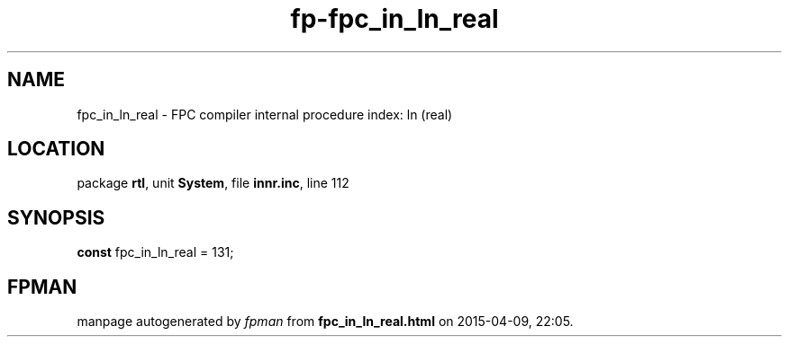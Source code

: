 .\" file autogenerated by fpman
.TH "fp-fpc_in_ln_real" 3 "2014-03-14" "fpman" "Free Pascal Programmer's Manual"
.SH NAME
fpc_in_ln_real - FPC compiler internal procedure index: ln (real)
.SH LOCATION
package \fBrtl\fR, unit \fBSystem\fR, file \fBinnr.inc\fR, line 112
.SH SYNOPSIS
\fBconst\fR fpc_in_ln_real = 131;

.SH FPMAN
manpage autogenerated by \fIfpman\fR from \fBfpc_in_ln_real.html\fR on 2015-04-09, 22:05.


